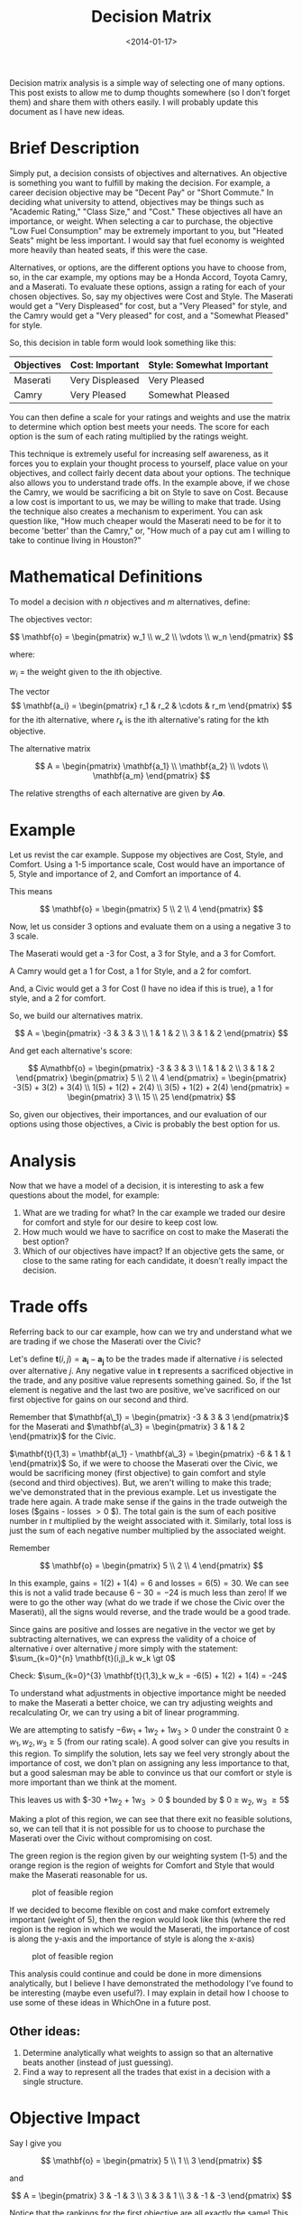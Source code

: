 #+TITLE: Decision Matrix
#+DATE: <2014-01-17>

Decision matrix analysis is a simple way of selecting one of many
options. This post exists to allow me to dump thoughts somewhere (so I
don't forget them) and share them with others easily. I will probably
update this document as I have new ideas.

* Brief Description

Simply put, a decision consists of objectives and alternatives. An
objective is something you want to fulfill by making the decision. For
example, a career decision objective may be "Decent Pay" or "Short
Commute." In deciding what university to attend, objectives may be
things such as "Academic Rating," "Class Size," and "Cost." These
objectives all have an importance, or weight. When selecting a car to
purchase, the objective "Low Fuel Consumption" may be extremely
important to you, but "Heated Seats" might be less important. I would
say that fuel economy is weighted more heavily than heated seats, if
this were the case.

Alternatives, or options, are the different options you have to choose
from, so, in the car example, my options may be a Honda Accord, Toyota
Camry, and a Maserati. To evaluate these options, assign a rating for
each of your chosen objectives. So, say my objectives were Cost and
Style. The Maserati would get a "Very Displeased" for cost, but a "Very
Pleased" for style, and the Camry would get a "Very pleased" for cost,
and a "Somewhat Pleased" for style.

So, this decision in table form would look something like this:

| Objectives | Cost: Important | Style: Somewhat Important |
|------------+-----------------+---------------------------|
| Maserati   | Very Displeased | Very Pleased              |
| Camry      | Very Pleased    | Somewhat Pleased          |

You can then define a scale for your ratings and weights and use the
matrix to determine which option best meets your needs. The score for
each option is the sum of each rating multiplied by the ratings weight.

This technique is extremely useful for increasing self awareness, as it
forces you to explain your thought process to yourself, place value on
your objectives, and collect fairly decent data about your options. The
technique also allows you to understand trade offs. In the example
above, if we chose the Camry, we would be sacrificing a bit on Style to
save on Cost. Because a low cost is important to us, we may be willing
to make that trade. Using the technique also creates a mechanism to
experiment. You can ask question like, "How much cheaper would the
Maserati need to be for it to become 'better' than the Camry," or, "How
much of a pay cut am I willing to take to continue living in Houston?"

* Mathematical Definitions

To model a decision with $n$ objectives and $m$ alternatives, define:

The objectives vector:

$$ \mathbf{o} =
    \begin{pmatrix}
        w_1 \\
        w_2 \\
        \vdots  \\
        w_n
    \end{pmatrix} $$

where:

$w_i$ = the weight given to the ith objective.

The vector
$$ \mathbf{a_i} = \begin{pmatrix} r_1 & r_2 & \cdots & r_m \end{pmatrix} $$
for the ith alternative, where $r_k$ is the ith alternative's rating
for the kth objective.

The alternative matrix

$$ A = \begin{pmatrix}
    \mathbf{a_1} \\
    \mathbf{a_2} \\
    \vdots \\
    \mathbf{a_m}
\end{pmatrix} $$

The relative strengths of each alternative are given by $A\mathbf{o}$.

* Example

Let us revist the car example. Suppose my objectives are Cost, Style,
and Comfort. Using a 1-5 importance scale, Cost would have an importance
of 5, Style and importance of 2, and Comfort an importance of 4.

This means

$$ \mathbf{o} = \begin{pmatrix}
    5 \\
    2 \\
    4
\end{pmatrix} $$

Now, let us consider 3 options and evaluate them on a using a negative 3
to 3 scale.

The Maserati would get a -3 for Cost, a 3 for Style, and a 3 for
Comfort.

A Camry would get a 1 for Cost, a 1 for Style, and a 2 for comfort.

And, a Civic would get a 3 for Cost (I have no idea if this is true), a
1 for style, and a 2 for comfort.

So, we build our alternatives matrix.

$$ A = \begin{pmatrix}
    -3 & 3 & 3 \\
     1 & 1 & 2 \\
     3 & 1 & 2
\end{pmatrix} $$

And get each alternative's score:

$$ A\mathbf{o} =
\begin{pmatrix}
    -3 & 3 & 3 \\
     1 & 1 & 2 \\
     3 & 1 & 2
\end{pmatrix} \begin{pmatrix}
    5 \\
    2 \\
    4
\end{pmatrix} = \begin{pmatrix}
    -3(5) + 3(2) + 3(4) \\
     1(5) + 1(2) + 2(4) \\
     3(5) + 1(2) + 2(4)
\end{pmatrix} = \begin{pmatrix}
    3 \\
    15 \\
    25
\end{pmatrix} $$

So, given our objectives, their importances, and our evaluation of our
options using those objectives, a Civic is probably the best option for
us.

* Analysis

Now that we have a model of a decision, it is interesting to ask a few
questions about the model, for example:

1. What are we trading for what? In the car example we traded our desire
   for comfort and style for our desire to keep cost low.
2. How much would we have to sacrifice on cost to make the Maserati the
   best option?
3. Which of our objectives have impact? If an objective gets the same,
   or close to the same rating for each candidate, it doesn't really
   impact the decision.

* Trade offs

Referring back to our car example, how can we try and understand what we
are trading if we chose the Maserati over the Civic?

Let's define $\mathbf{t}(i,j) = \mathbf{a_i} - \mathbf{a_j}$ to be the
trades made if alternative $i$ is selected over alternative $j$. Any
negative value in $\mathbf{t}$ represents a sacrificed objective in
the trade, and any positive value represents something gained. So, if
the 1st element is negative and the last two are positive, we've
sacrificed on our first objective for gains on our second and third.

Remember that $\mathbf{a\_1} = \begin{pmatrix} -3 & 3 & 3 \end{pmatrix}$ for the Maserati
and $\mathbf{a\_3} = \begin{pmatrix} 3 & 1 & 2 \end{pmatrix}$ for the Civic.

$\mathbf{t}(1,3) = \mathbf{a\_1} - \mathbf{a\_3} = \begin{pmatrix} -6 & 1 & 1 \end{pmatrix}$
So, if we were to choose the Maserati over the Civic, we would be
sacrificing money (first objective) to gain comfort and style (second
and third objectives). But, we aren't willing to make this trade; we've
demonstrated that in the previous example. Let us investigate the trade
here again. A trade make sense if the gains in the trade outweigh the
loses ($gains - losses \gt 0 $). The total gain is the sum of each
positive number in $t$ multiplied by the weight associated with it.
Similarly, total loss is just the sum of each negative number multiplied
by the associated weight.

Remember

$$ \mathbf{o} = \begin{pmatrix}
    5 \\
    2 \\
    4
\end{pmatrix} $$

In this example, $\text{gains} = 1(2) + 1(4) = 6$ and $\text{losses} = 6(5) = 30$.
We can see this is not a valid trade because $6 - 30 = -24$ is much
less than zero! If we were to go the other way (what do we trade if we
chose the Civic over the Maserati), all the signs would reverse, and the
trade would be a good trade.

Since gains are positive and losses are negative in the vector we get by
subtracting alternatives, we can express the validity of a choice of
alternative $i$ over alternative $j$ more simply with the statement:
$\sum_{k=0}^{n} \mathbf{t}(i,j)_k w_k \gt 0$

Check: $\sum_{k=0}^{3} \mathbf{t}(1,3)_k w_k = -6(5) + 1(2) + 1(4) = -24$

To understand what adjustments in objective importance might be needed
to make the Maserati a better choice, we can try adjusting weights and
recalculating Or, we can try using a bit of linear programming.

We are attempting to satisfy $-6w_1 + 1w_2 + 1w_3 \gt 0$ under the
constraint $0 \ge w_1, w_2, w_3 \ge 5$ (from our rating scale). A good
solver can give you results in this region. To simplify the solution,
lets say we feel very strongly about the importance of cost, we don't
plan on assigning any less importance to that, but a good salesman may
be able to convince us that our comfort or style is more important than
we think at the moment.

This leaves us with $-30 +1w_2 + 1w_3 \gt 0 $ bounded by $ 0 \ge w_2, w_3 \ge 5$

Making a plot of this region, we can see that there exit no feasible
solutions, so, we can tell that it is not possible for us to choose to
purchase the Maserati over the Civic without compromising on cost.

The green region is the region given by our weighting system (1-5) and
the orange region is the region of weights for Comfort and Style that
would make the Maserati reasonable for us.

#+CAPTION: plot of feasible region
#+ATTR_HTML: :class light-invert
[[../static/decision_matrix/not_feasible.png]]

If we decided to become flexible on cost and make comfort extremely
important (weight of 5), then the region would look like this (where the
red region is the region in which we would the Maserati, the importance
of cost is along the y-axis and the importance of style is along the
x-axis)

#+CAPTION: plot of feasible region
#+ATTR_HTML: :class light-invert
[[../static/decision_matrix/feasible.png]]

This analysis could continue and could be done in more dimensions
analytically, but I believe I have demonstrated the methodology I've
found to be interesting (maybe even useful?). I may explain in detail
how I choose to use some of these ideas in WhichOne in a future post.

** Other ideas:

1. Determine analytically what weights to assign so that an alternative
   beats another (instead of just guessing).
2. Find a way to represent all the trades that exist in a decision with
   a single structure.

* Objective Impact

Say I give you

$$ \mathbf{o} = \begin{pmatrix}
    5 \\
    1 \\
    3
\end{pmatrix} $$

and

$$ A = \begin{pmatrix}
    3 & -1 & 3 \\
    3 & 3  & 1 \\
    3 & -1 & -3
\end{pmatrix} $$

Notice that the rankings for the first objective are all exactly the
same! This means that the first objective has no impact on the decision;
it only inflates scores. This fact motivates a method of determining
objective impact.

My dad suggests using the variance of the weighted ratings to determine
this impact score. Before I discuss my thoughts about this method let me
explain it. First a bit more notation.

let

$$ \mathbf{o_k} = \begin{pmatrix}
    0 \\
    \vdots \\
    0 \\
    w_k \\
    0 \\
    \vdots \\
    0
\end{pmatrix} $$

be the vector containing the weight of the kth objective, in the
appropriate space, with all other weights set to zero.

I've decided to call $A\mathbf{o}_k$ the impact vector for objective
$k$ because the vector represents how the objective $k$ changes
alternatives scores in this decision.

Using the above defined objectives vector and alternatives matrix we get
the following impact vectors:

$$ A \begin{pmatrix}
    5 \\
    0 \\
    0
\end{pmatrix} = \begin{pmatrix}
    15 \\\\
    15 \\\\
    15
\end{pmatrix} $$

$$ A \begin{pmatrix}
    0 \\
    1 \\
    0
\end{pmatrix} = \begin{pmatrix}
    -1 \\
    3 \\
    -1
\end{pmatrix} $$

$$ A \begin{pmatrix}
    0 \\
    0 \\
    3
\end{pmatrix} = \begin{pmatrix}
    9 \\
    1 \\
    -9
\end{pmatrix} $$

Now, let the impact of the kth objective $Impact(k) = PopulationVariance( A\mathbf{o\_k} )$,
so in this example $Impact(1) = 0$, $Impact(2) = \frac{32}{9} \approx 3.5556$
$Impact(3) = \frac{488}{9} \approx 54.222$

These results seem to be a good indicator of how much impact each
objective has on the decision. However, it may be better to use the
standard deviation instead of variance to reduce the effect squaring.
Variance/standard deviation of the impact vectors is also a good measure
of impact because it not only factors in ratings for each objective and
the score each objective was given. However, I'm not entirely convinced
that the variance or s.d. gives the best possible picture of how an
objectives "changes" a decision, because it only looks at impact
vectors, not at how these vectors pull your choices one way or another
(doesn't factor in trade offs to determine influence). Again, this is
more of a theoretical question, practically variance/s.d. performs well.

** WARNING: What follows is not well structured or explained.

Here is another idea for understanding trade offs and objective impact
I've been toying with.

Lets make the problem a 2D problem, for the sake of visualization, by
dropping the last alternative. This leaves us with

$$ \mathbf{o} = \begin{pmatrix}
    5 \\
    1 \\
    3
\end{pmatrix} $$

and

$$ A = \begin{pmatrix}
    3 & -1 & 3 \\
    3 & 3  & 1 \\
\end{pmatrix} $$

And, our impact vectors are

$$ \begin{pmatrix}
    15 \\
    15
\end{pmatrix} $$

$$ \begin{pmatrix}
    -1 \\
    3
\end{pmatrix} $$

$$ \begin{pmatrix}
    9 \\
    3
\end{pmatrix} $$

Let's plot those along with the line $y = x$

#+CAPTION: plot of impact vectors
#+ATTR_HTML: :class light-invert
[[../static/decision_matrix/impact.png]]

This plot may be a bit difficult to wrap your head around (it is for
me), but let's walk through it. Our x and y axis represent alternative
scores.

Think about what would happen if an objective resulted in an impact
vector of

$$ \begin{pmatrix}
    15 \\\
    0
\end{pmatrix} $$

This objective clearly favors the first alternative (it adds 15 to $a_1$'s
score, and 0 to $a_2$'s score. In this case that would be something
that very much favors the first alternative. Plotted, we would get
this.

#+CAPTION: wow plot
#+ATTR_HTML: :class light-invert
[[../static/decision_matrix/wow.png]]

So, we can say, in the 2D case, that the closer to the positive x-axis a
vector is ($x \gt y$), the more it favors the first alternative. The
closer to the positive y-axis the vector is ($x \lt y$), the more it
favors the second alternative. So, looking back at our example for this
section, the big blue vector has no impact.

It may be possible to define an importance function using these vectors
and their distance from the neutral line ($x_1 = x_2 = \cdots = x_n$)
for n alternatives, but I haven't yet explored this entirely. If I do,
I will post again probably explaining the process. Practically,
variance works well enough. But, I think this is a really cool, fun
way to think about objectives.

** Maserati and Camry example

Let's do this with the Maserati and Camry again. Same objectives.

$$ \mathbf{o} = \begin{pmatrix}
    5 \\
    2 \\
    4
\end{pmatrix} $$

and only two alternatives (to avoid going into 3d space)

$$ A = \begin{pmatrix}
    -3 & 3 & 3 \\
     3 & 1 & 2
\end{pmatrix} $$

Impact Vectors:

For Cost (in blue):

$$ A
\begin{pmatrix} 5 \\ 0 \\ 0 \end{pmatrix}
= \begin{pmatrix}
    -15 \\
    15
\end{pmatrix} $$

For Comfort (in orange):

$$ A \begin{pmatrix} 0 \\ 2 \\ 0 \end{pmatrix} =
\begin{pmatrix}
    6 \\
    2
\end{pmatrix} $$

For Style (in red):

$$ A \begin{pmatrix} 0 \\ 0 \\ 4 \end{pmatrix} =
\begin{pmatrix}
    12 \\
    8
\end{pmatrix} $$

Here is a plot:

#+CAPTION: maserati camry plot
#+ATTR_HTML: :class light-invert
[[../static/decision_matrix/maserati_camry.png]]

In terms of impact, the cost vector is perpendicular to the neutral
line. This is as far from neutral as possible! Cost clearly has a large
amount of impact. Understanding the "which direction does this objective
pull my decision" thing is quite a bit harder here and I can only kind
of see it. But, this train of though may still hold some potential.

** Other ideas:

1. Finish determining impact using distance of impact vector to neutral
   line.
2. Evaluate trade offs using the "pull" of an impact vector.

Thanks for reading! If you have any thoughts please drop them in the
comments.
